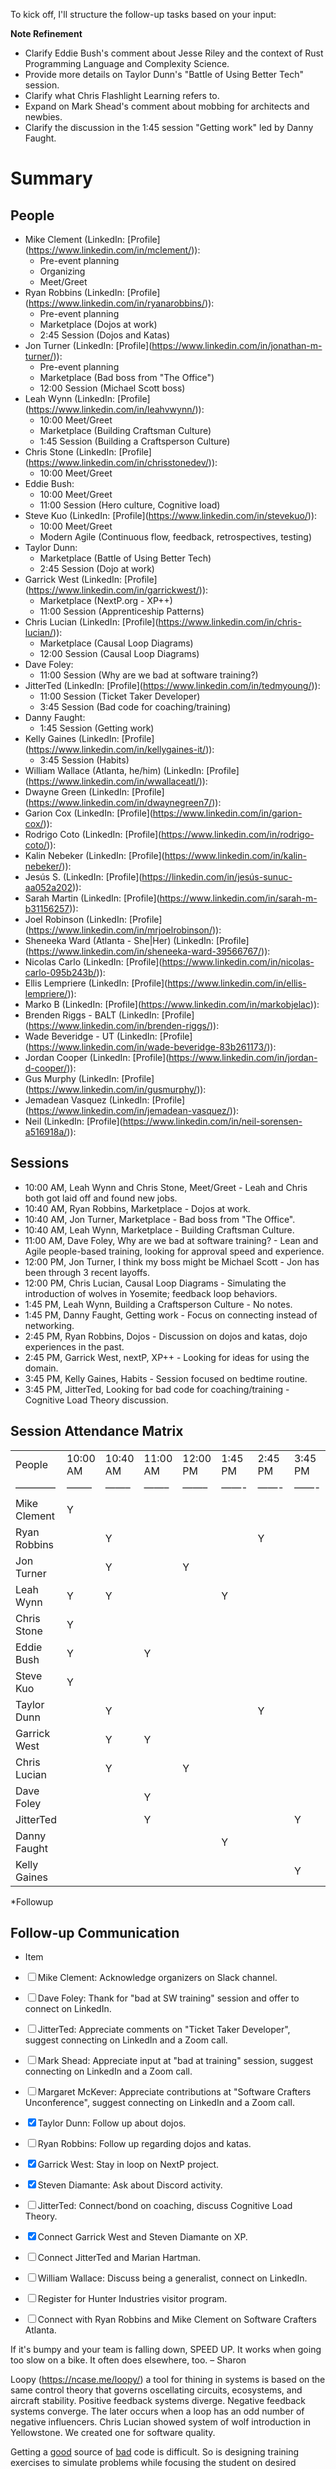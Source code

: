 To kick off, I'll structure the follow-up tasks based on your input:

**Note Refinement**

- Clarify Eddie Bush's comment about Jesse Riley and the context of Rust Programming Language and Complexity Science.
- Provide more details on Taylor Dunn's "Battle of Using Better Tech" session.
- Clarify what Chris Flashlight Learning refers to.
- Expand on Mark Shead's comment about mobbing for architects and newbies.
- Clarify the discussion in the 1:45 session "Getting work" led by Danny Faught.

* Summary

** People

- Mike Clement (LinkedIn: [Profile](https://www.linkedin.com/in/mclement/)):
  - Pre-event planning
  - Organizing
  - Meet/Greet
- Ryan Robbins (LinkedIn: [Profile](https://www.linkedin.com/in/ryanarobbins/)):
  - Pre-event planning
  - Marketplace (Dojos at work)
  - 2:45 Session (Dojos and Katas)
- Jon Turner (LinkedIn: [Profile](https://www.linkedin.com/in/jonathan-m-turner/)):
  - Pre-event planning
  - Marketplace (Bad boss from "The Office")
  - 12:00 Session (Michael Scott boss)

- Leah Wynn (LinkedIn: [Profile](https://www.linkedin.com/in/leahvwynn/)):
  - 10:00 Meet/Greet
  - Marketplace (Building Craftsman Culture)
  - 1:45 Session (Building a Craftsperson Culture)
- Chris Stone (LinkedIn: [Profile](https://www.linkedin.com/in/chrisstonedev/)):
  - 10:00 Meet/Greet
- Eddie Bush:
  - 10:00 Meet/Greet
  - 11:00 Session (Hero culture, Cognitive load)
- Steve Kuo (LinkedIn: [Profile](https://www.linkedin.com/in/stevekuo/)):
  - 10:00 Meet/Greet
  - Modern Agile (Continuous flow, feedback, retrospectives, testing)
- Taylor Dunn:
  - Marketplace (Battle of Using Better Tech)
  - 2:45 Session (Dojo at work)
- Garrick West (LinkedIn: [Profile](https://www.linkedin.com/in/garrickwest/)):
  - Marketplace (NextP.org - XP++)
  - 11:00 Session (Apprenticeship Patterns)
- Chris Lucian (LinkedIn: [Profile](https://www.linkedin.com/in/chris-lucian/)):
  - Marketplace (Causal Loop Diagrams)
  - 12:00 Session (Causal Loop Diagrams)
- Dave Foley:
  - 11:00 Session (Why are we bad at software training?)
- JitterTed (LinkedIn: [Profile](https://www.linkedin.com/in/tedmyoung/)):
  - 11:00 Session (Ticket Taker Developer)
  - 3:45 Session (Bad code for coaching/training)
- Danny Faught:
  - 1:45 Session (Getting work)
- Kelly Gaines (LinkedIn: [Profile](https://www.linkedin.com/in/kellygaines-it/)):
  - 3:45 Session (Habits)
- William Wallace (Atlanta, he/him) (LinkedIn: [Profile](https://www.linkedin.com/in/wwallaceatl/)):
- Dwayne Green (LinkedIn: [Profile](https://www.linkedin.com/in/dwaynegreen7/)):
- Garion Cox (LinkedIn: [Profile](https://www.linkedin.com/in/garion-cox/)):
- Rodrigo Coto (LinkedIn: [Profile](https://www.linkedin.com/in/rodrigo-coto/)):
- Kalin Nebeker (LinkedIn: [Profile](https://www.linkedin.com/in/kalin-nebeker/)):
- Jesús S. (LinkedIn: [Profile](https://linkedin.com/in/jesús-sunuc-aa052a202)):
- Sarah Martin (LinkedIn: [Profile](https://www.linkedin.com/in/sarah-m-b31156257)):
- Joel Robinson (LinkedIn: [Profile](https://www.linkedin.com/in/mrjoelrobinson/)):
- Sheneeka Ward (Atlanta - She|Her) (LinkedIn: [Profile](https://www.linkedin.com/in/sheneeka-ward-39566767/)):
- Nicolas Carlo (LinkedIn: [Profile](https://www.linkedin.com/in/nicolas-carlo-095b243b/)):
- Ellis Lempriere (LinkedIn: [Profile](https://www.linkedin.com/in/ellis-lempriere/)):
- Marko B (LinkedIn: [Profile](https://www.linkedin.com/in/markobjelac)):
- Brenden Riggs - BALT (LinkedIn: [Profile](https://www.linkedin.com/in/brenden-riggs/)):
- Wade Beveridge - UT (LinkedIn: [Profile](https://www.linkedin.com/in/wade-beveridge-83b261173/)):
- Jordan Cooper (LinkedIn: [Profile](https://www.linkedin.com/in/jordan-d-cooper/)):
- Gus Murphy (LinkedIn: [Profile](https://www.linkedin.com/in/gusmurphy/)):
- Jemadean Vasquez (LinkedIn: [Profile](https://www.linkedin.com/in/jemadean-vasquez/)):
- Neil (LinkedIn: [Profile](https://www.linkedin.com/in/neil-sorensen-a516918a/)):

** Sessions

- 10:00 AM, Leah Wynn and Chris Stone, Meet/Greet - Leah and Chris both got laid off and found new jobs.
- 10:40 AM, Ryan Robbins, Marketplace - Dojos at work.
- 10:40 AM, Jon Turner, Marketplace - Bad boss from "The Office".
- 10:40 AM, Leah Wynn, Marketplace - Building Craftsman Culture.
- 11:00 AM, Dave Foley, Why are we bad at software training? - Lean and Agile people-based training, looking for approval speed and experience.
- 12:00 PM, Jon Turner, I think my boss might be Michael Scott - Jon has been through 3 recent layoffs.
- 12:00 PM, Chris Lucian, Causal Loop Diagrams - Simulating the introduction of wolves in Yosemite; feedback loop behaviors.
- 1:45 PM, Leah Wynn, Building a Craftsperson Culture - No notes.
- 1:45 PM, Danny Faught, Getting work - Focus on connecting instead of networking.
- 2:45 PM, Ryan Robbins, Dojos - Discussion on dojos and katas, dojo experiences in the past.
- 2:45 PM, Garrick West, nextP, XP++ - Looking for ideas for using the domain.
- 3:45 PM, Kelly Gaines, Habits - Session focused on bedtime routine.
- 3:45 PM, JitterTed, Looking for bad code for coaching/training - Cognitive Load Theory discussion.

** Session Attendance Matrix

| People       | 10:00 AM | 10:40 AM | 11:00 AM | 12:00 PM | 1:45 PM | 2:45 PM | 3:45 PM |
| ------------ | -------- | -------- | -------- | -------- | ------- | ------- | ------- |
| Mike Clement | Y        |          |          |          |         |         |         |
| Ryan Robbins |          | Y        |          |          |         | Y       |         |
| Jon Turner   |          | Y        |          | Y        |         |         |         |
| Leah Wynn    | Y        | Y        |          |          | Y       |         |         |
| Chris Stone  | Y        |          |          |          |         |         |         |
| Eddie Bush   | Y        |          | Y        |          |         |         |         |
| Steve Kuo    | Y        |          |          |          |         |         |         |
| Taylor Dunn  |          | Y        |          |          |         | Y       |         |
| Garrick West |          | Y        | Y        |          |         |         |         |
| Chris Lucian |          | Y        |          | Y        |         |         |         |
| Dave Foley   |          |          | Y        |          |         |         |         |
| JitterTed    |          |          | Y        |          |         |         | Y       |
| Danny Faught |          |          |          |          | Y       |         |         |
| Kelly Gaines |          |          |          |          |         |         | Y       |

*Followup

** Follow-up Communication

- Item

- [ ] Mike Clement: Acknowledge organizers on Slack channel.
- [ ] Dave Foley: Thank for "bad at SW training" session and offer to connect on LinkedIn.
- [ ] JitterTed: Appreciate comments on "Ticket Taker Developer", suggest connecting on LinkedIn and a Zoom call.
- [ ] Mark Shead: Appreciate input at "bad at training" session, suggest connecting on LinkedIn and a Zoom call.
- [ ] Margaret McKever: Appreciate contributions at "Software Crafters Unconference", suggest connecting on LinkedIn and a Zoom call.
- [X] Taylor Dunn: Follow up about dojos.
- [ ] Ryan Robbins: Follow up regarding dojos and katas.
- [X] Garrick West: Stay in loop on NextP project.
- [X] Steven Diamante: Ask about Discord activity.
- [ ] JitterTed: Connect/bond on coaching, discuss Cognitive Load Theory.
- [X] Connect Garrick West and Steven Diamante on XP.
- [-] Connect JitterTed and Marian Hartman.
- [ ] William Wallace: Discuss being a generalist, connect on LinkedIn.
- [ ] Register for Hunter Industries visitor program.
- [ ] Connect with Ryan Robbins and Mike Clement on Software Crafters Atlanta.


If it's bumpy and your team is falling down, SPEED UP.  It works when going too slow on a bike.  It often does elsewhere, too. -- Sharon

Loopy (https://ncase.me/loopy/) a tool for thining in systems is based on the same control theory that governs oscellating circuits, ecosystems, and aircraft stability.  Positive feedback systems diverge.  Negative feedback systems converge.  The later occurs when a loop has an odd number of negative influencers.   Chris Lucian showed system of wolf introduction in Yellowstone.  We created one for software quality.

Getting a _good_ source of _bad_ code is difficult.  So is designing training exercises to simulate problems while focusing the student on desired learning without unnecessary distraction.  -- JitterTed.


** Follow-up Research

- ☐ Research Loopy v1.1.
- ☐ Read "Apprenticeship Patterns".
- ☐ Read "Art of Agile Development" by James Shore.
- ☐ Research TED talk "How People Learn".

** Follow-up Tasks

- ☐ Schedule AONW 2025.
- ☐ Attend JitterTed Sunday book club (see [http://ted.dev](http://ted.dev)).

** LinkedIn Table

| Sessions | Name                 | LinkedIn URL                                                   | LI message             | email message          |
|----------+----------------------+----------------------------------------------------------------+------------------------+------------------------|
|        1 | Mike Clement         | [Profile](https://www.linkedin.com/in/mclement/)               | <2024-10-28 Mon 21:36> |                        |
|        2 | Ryan Robbins         | [Profile](https://www.linkedin.com/in/ryanarobbins/)           | <2024-10-28 Mon 21:36> |                        |
|        2 | Jon Turner           | [Profile](https://www.linkedin.com/in/jonathan-m-turner/)      | <2024-10-28 Mon 21:36> |                        |
|----------+----------------------+----------------------------------------------------------------+------------------------+------------------------|
|        3 | Leah Wynn            | [Profile](https://www.linkedin.com/in/leahvwynn/)              | <2024-10-28 Mon 21:29> |                        |
|        1 | Chris Stone          | [Profile](https://www.linkedin.com/in/chrisstonedev/)          | <2024-10-28 Mon 16:03> |                        |
|        2 | Eddie Bush           |                                                                | <2024-10-28 Mon 19:47> |                        |
|        1 | Steve Kuo            | [Profile](https://www.linkedin.com/in/stevekuo/)               | <2024-10-28 Mon 16:07> |                        |
|        2 | Taylor Dunn          | https://www.linkedin.com/in/taylorjodunn/                      | <2024-10-28 Mon 16:27> |                        |
|        2 | Garrick West         | [Profile](https://www.linkedin.com/in/garrickwest/)            | <2024-10-28 Mon 16:30> |                        |
|        2 | Chris Lucian         | [Profile](https://www.linkedin.com/in/chris-lucian/)           |                        | <2024-10-28 Mon 16:10> |
|        1 | Dave Foley           | https://www.linkedin.com/in/notthatdavefoley/                  | <2024-10-28 Mon 21:27> |                        |
|        1 | JitterTed            | [Profile](https://www.linkedin.com/in/tedmyoung/)              | <2024-10-14 Mon>       | <2024-10-28 Mon 17:22> |
|        1 | Danny Faught         | https://www.linkedin.com/in/faught/                            |                        |                        |
|        1 | Kelly Gaines         | [Profile](https://www.linkedin.com/in/kellygaines-it/)         | <2024-10-28 Mon 20:33> |                        |
|        1 | Joel Robinson        | [Profile](https://www.linkedin.com/in/mrjoelrobinson/)         | <2024-10-28 Mon 21:39> |                        |
|----------+----------------------+----------------------------------------------------------------+------------------------+------------------------|
|          | William Wallace      | [Profile](https://www.linkedin.com/in/wwallaceatl/)            |                        |                        |
|          | Dwayne Green         | [Profile](https://www.linkedin.com/in/dwaynegreen7/)           |                        |                        |
|          | Garion Cox           | [Profile](https://www.linkedin.com/in/garion-cox/)             |                        |                        |
|          | Rodrigo Coto         | [Profile](https://www.linkedin.com/in/rodrigo-coto/)           |                        |                        |
|          | Kalin Nebeker        | [Profile](https://www.linkedin.com/in/kalin-nebeker/)          |                        |                        |
|          | Jesús S.             | [Profile](https://linkedin.com/in/jesús-sunuc-aa052a202)       |                        |                        |
|          | Sarah Martin         | [Profile](https://www.linkedin.com/in/sarah-m-b31156257)       |                        |                        |
|          | Sheneeka Ward        | [Profile](https://www.linkedin.com/in/sheneeka-ward-39566767/) |                        |                        |
|          | Nicolas Carlo        | [Profile](https://www.linkedin.com/in/nicolas-carlo-095b243b/) |                        |                        |
|          | Ellis Lempriere      | [Profile](https://www.linkedin.com/in/ellis-lempriere/)        |                        |                        |
|          | Marko B              | [Profile](https://www.linkedin.com/in/markobjelac)             |                        |                        |
|          | Brenden Riggs - BALT | [Profile](https://www.linkedin.com/in/brenden-riggs/)          |                        |                        |
|          | Wade Beveridge - UT  | [Profile](https://www.linkedin.com/in/wade-beveridge-          |                        |                        |
|          | Sharon ???           |                                                                |                        |                        |

